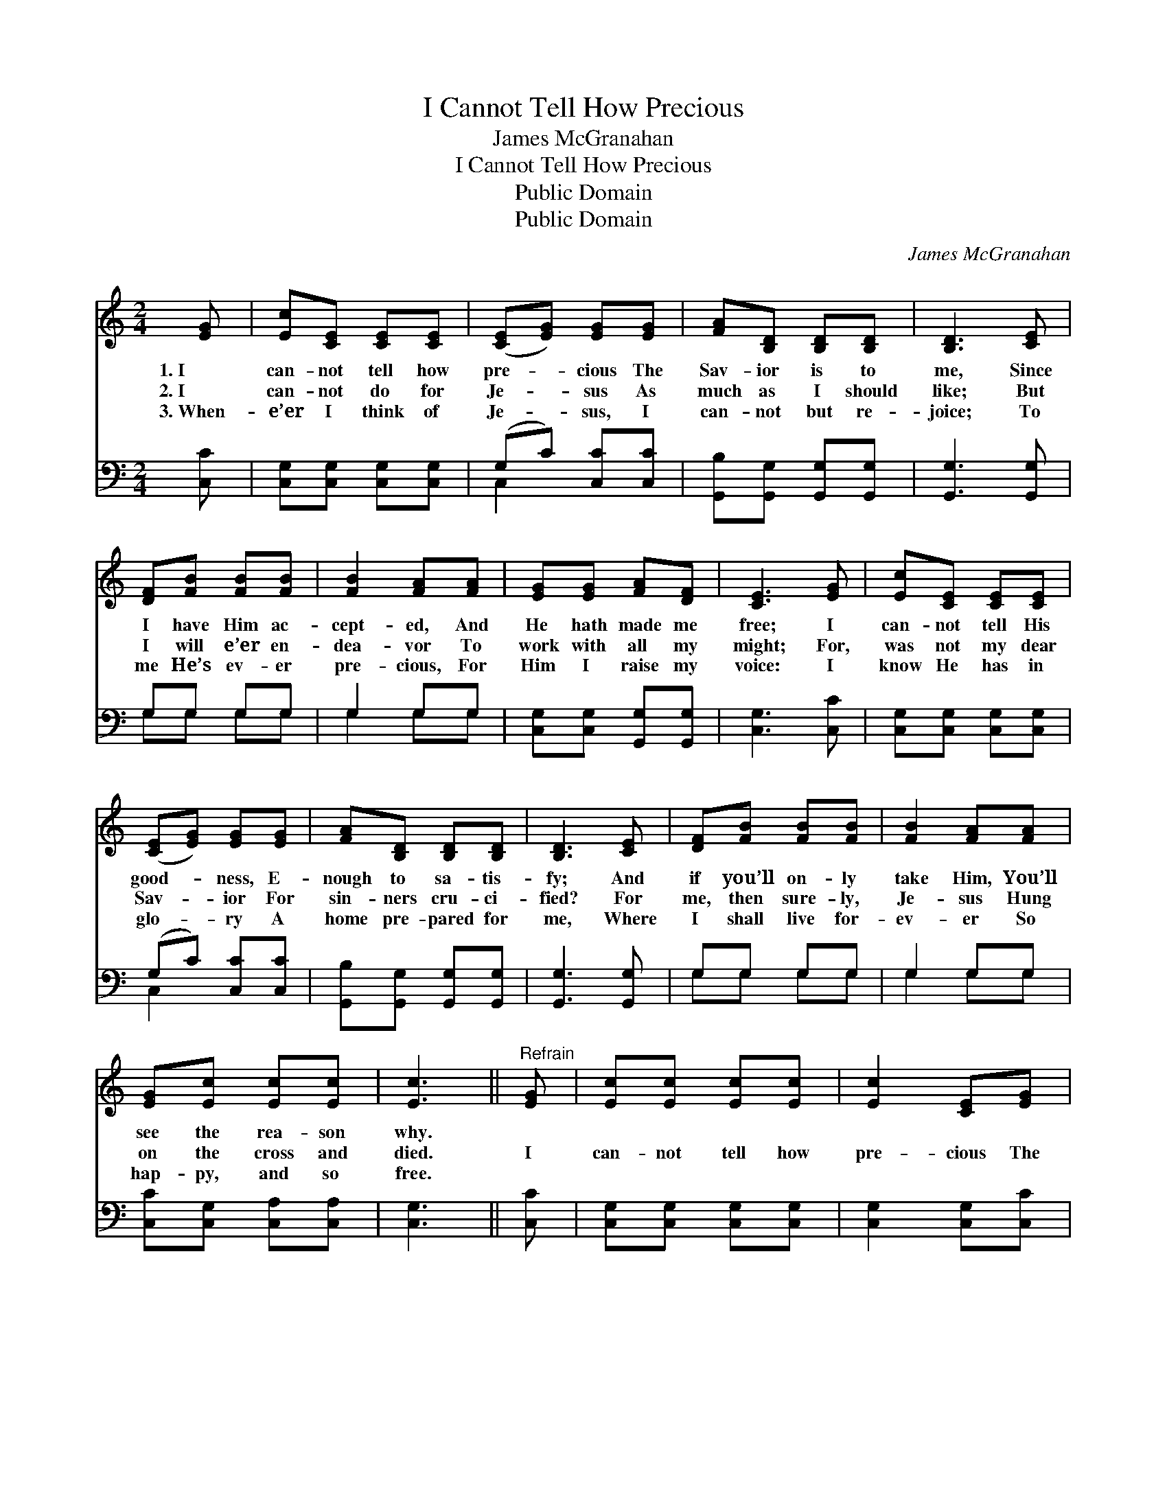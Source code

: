 X:1
T:I Cannot Tell How Precious
T:James McGranahan
T:I Cannot Tell How Precious
T:Public Domain
T:Public Domain
C:James McGranahan
Z:Public Domain
%%score 1 ( 2 3 )
L:1/8
M:2/4
K:C
V:1 treble 
V:2 bass 
V:3 bass 
V:1
 [EG] | [Ec][CE] [CE][CE] | ([CE][EG]) [EG][EG] | [FA][B,D] [B,D][B,D] | [B,D]3 [CE] | %5
w: 1.~I|can- not tell how|pre- * cious The|Sav- ior is to|me, Since|
w: 2.~I|can- not do for|Je- * sus As|much as I should|like; But|
w: 3.~When-|e’er I think of|Je- * sus, I|can- not but re-|joice; To|
 [DF][FB] [FB][FB] | [FB]2 [FA][FA] | [EG][EG] [FA][DF] | [CE]3 [EG] | [Ec][CE] [CE][CE] | %10
w: I have Him ac-|cept- ed, And|He hath made me|free; I|can- not tell His|
w: I will e’er en-|dea- vor To|work with all my|might; For,|was not my dear|
w: me He’s ev- er|pre- cious, For|Him I raise my|voice: I|know He has in|
 ([CE][EG]) [EG][EG] | [FA][B,D] [B,D][B,D] | [B,D]3 [CE] | [DF][FB] [FB][FB] | [FB]2 [FA][FA] | %15
w: good- * ness, E-|nough to sa- tis-|fy; And|if you’ll on- ly|take Him, You’ll|
w: Sav- * ior For|sin- ners cru- ci-|fied? For|me, then sure- ly,|Je- sus Hung|
w: glo- * ry A|home pre- pared for|me, Where|I shall live for-|ev- er So|
 [EG][Ec] [Ec][Ec] | [Ec]3 ||"^Refrain" [EG] | [Ec][Ec] [Ec][Ec] | [Ec]2 [CE][EG] | %20
w: see the rea- son|why.||||
w: on the cross and|died.|I|can- not tell how|pre- cious The|
w: hap- py, and so|free.||||
 [EA][FA] [FA][FA] | [FA]3 [FA] | [^Fd][Fd] [Fd][Fd] | [^Fd]2 [Fc][Fc] | [GB][GB] [FA][FB] | %25
w: |||||
w: Sav- ior is to|me; I|on- ly can en-|treat you To|come, and taste and|
w: |||||
 [Ec]3 |] %26
w: |
w: see.|
w: |
V:2
 [C,C] | [C,G,][C,G,] [C,G,][C,G,] | (G,C) [C,C][C,C] | [G,,B,][G,,G,] [G,,G,][G,,G,] | %4
 [G,,G,]3 [G,,G,] | G,G, G,G, | G,2 G,G, | [C,G,][C,G,] [G,,G,][G,,G,] | [C,G,]3 [C,C] | %9
 [C,G,][C,G,] [C,G,][C,G,] | (G,C) [C,C][C,C] | [G,,B,][G,,G,] [G,,G,][G,,G,] | [G,,G,]3 [G,,G,] | %13
 G,G, G,G, | G,2 G,G, | [C,C][C,G,] [C,A,][C,A,] | [C,G,]3 || [C,C] | [C,G,][C,G,] [C,G,][C,G,] | %19
 [C,G,]2 [C,G,][C,C] | [F,C][F,C] [F,C][F,C] | [F,C]3 [F,C] | [D,C][D,C] [D,C][D,C] | %23
 [D,C]2 [D,A,][D,A,] | G,G, G,G, | [C,G,]3 |] %26
V:3
 x | x4 | C,2 x2 | x4 | x4 | G,G, G,G, | G,2 G,G, | x4 | x4 | x4 | C,2 x2 | x4 | x4 | G,G, G,G, | %14
 G,2 G,G, | x4 | x3 || x | x4 | x4 | x4 | x4 | x4 | x4 | G,G, G,G, | x3 |] %26

